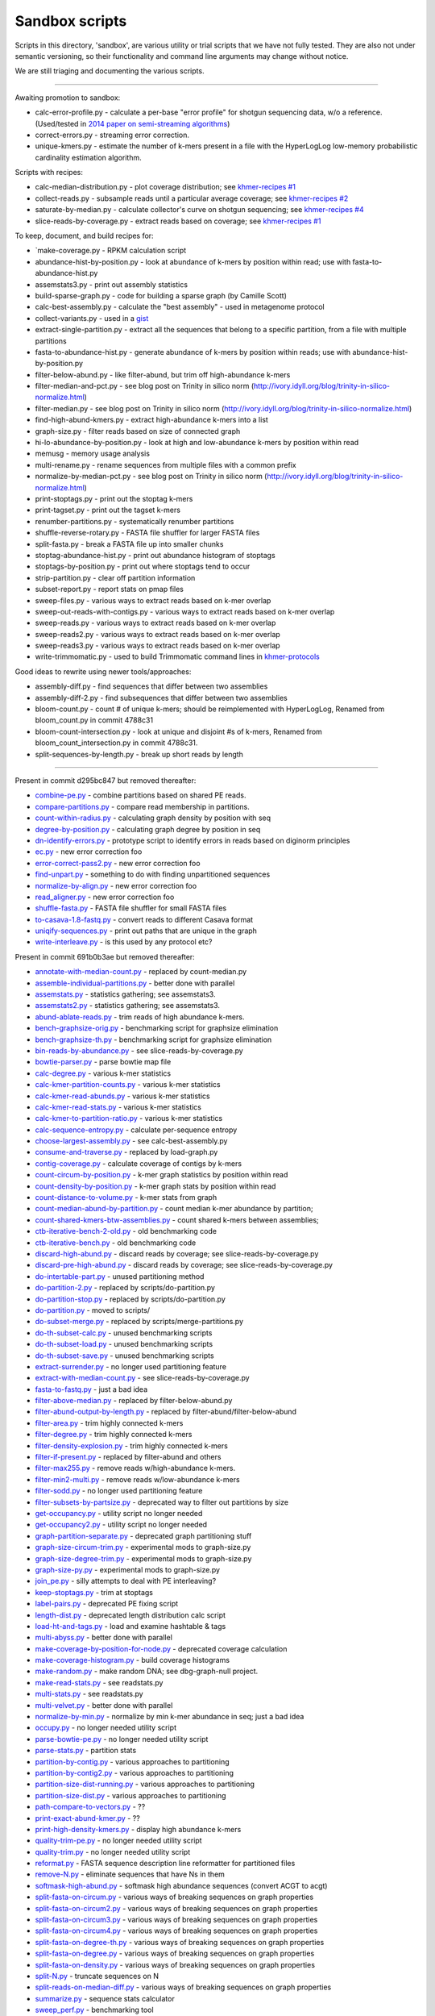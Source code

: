 Sandbox scripts
===============

Scripts in this directory, 'sandbox', are various utility or trial
scripts that we have not fully tested.  They are also not under
semantic versioning, so their functionality and command line arguments
may change without notice.

We are still triaging and documenting the various scripts.

----

Awaiting promotion to sandbox:

* calc-error-profile.py - calculate a per-base "error profile" for shotgun sequencing data, w/o a reference. (Used/tested in `2014 paper on semi-streaming algorithms <https://github.com/ged-lab/2014-streaming/blob/master/>`__)
* correct-errors.py - streaming error correction.
* unique-kmers.py - estimate the number of k-mers present in a file with the HyperLogLog low-memory probabilistic cardinality estimation algorithm.

Scripts with recipes:

* calc-median-distribution.py - plot coverage distribution; see `khmer-recipes #1 <https://github.com/ged-lab/khmer-recipes/tree/master/001-extract-reads-by-coverage>`__
* collect-reads.py - subsample reads until a particular average coverage; see `khmer-recipes #2 <https://github.com/ged-lab/khmer-recipes/tree/master/002-collect-subset-of-high-coverage>`__
* saturate-by-median.py - calculate collector's curve on shotgun sequencing; see `khmer-recipes #4 <https://github.com/ged-lab/khmer-recipes/tree/master/004-estimate-sequencing-saturation>`__
* slice-reads-by-coverage.py - extract reads based on coverage; see `khmer-recipes #1 <https://github.com/ged-lab/khmer-recipes/tree/master/001-extract-reads-by-coverage>`__

To keep, document, and build recipes for:

* `make-coverage.py - RPKM calculation script
* abundance-hist-by-position.py - look at abundance of k-mers by position within read; use with fasta-to-abundance-hist.py
* assemstats3.py - print out assembly statistics
* build-sparse-graph.py - code for building a sparse graph (by Camille Scott)
* calc-best-assembly.py - calculate the "best assembly" - used in metagenome protocol
* collect-variants.py - used in a `gist <https://gist.github.com/ctb/6eaef7971ea429ab348d>`__
* extract-single-partition.py - extract all the sequences that belong to a specific partition, from a file with multiple partitions
* fasta-to-abundance-hist.py - generate abundance of k-mers by position within reads; use with abundance-hist-by-position.py
* filter-below-abund.py - like filter-abund, but trim off high-abundance k-mers
* filter-median-and-pct.py - see blog post on Trinity in silico norm (http://ivory.idyll.org/blog/trinity-in-silico-normalize.html)
* filter-median.py - see blog post on Trinity in silico norm (http://ivory.idyll.org/blog/trinity-in-silico-normalize.html)
* find-high-abund-kmers.py - extract high-abundance k-mers into a list
* graph-size.py - filter reads based on size of connected graph
* hi-lo-abundance-by-position.py - look at high and low-abundance k-mers by position within read
* memusg - memory usage analysis
* multi-rename.py - rename sequences from multiple files with a common prefix
* normalize-by-median-pct.py - see blog post on Trinity in silico norm (http://ivory.idyll.org/blog/trinity-in-silico-normalize.html)
* print-stoptags.py - print out the stoptag k-mers
* print-tagset.py - print out the tagset k-mers
* renumber-partitions.py - systematically renumber partitions
* shuffle-reverse-rotary.py - FASTA file shuffler for larger FASTA files
* split-fasta.py - break a FASTA file up into smaller chunks
* stoptag-abundance-hist.py - print out abundance histogram of stoptags
* stoptags-by-position.py - print out where stoptags tend to occur
* strip-partition.py - clear off partition information
* subset-report.py - report stats on pmap files
* sweep-files.py - various ways to extract reads based on k-mer overlap
* sweep-out-reads-with-contigs.py - various ways to extract reads based on k-mer overlap
* sweep-reads.py - various ways to extract reads based on k-mer overlap
* sweep-reads2.py - various ways to extract reads based on k-mer overlap
* sweep-reads3.py - various ways to extract reads based on k-mer overlap
* write-trimmomatic.py - used to build Trimmomatic command lines in `khmer-protocols <http://khmer-protocols.readthedocs.org/en/latest/>`__

Good ideas to rewrite using newer tools/approaches:

* assembly-diff.py - find sequences that differ between two assemblies
* assembly-diff-2.py - find subsequences that differ between two assemblies
* bloom-count.py - count # of unique k-mers; should be reimplemented with HyperLogLog, Renamed from bloom_count.py in commit 4788c31
* bloom-count-intersection.py - look at unique and disjoint #s of k-mers, Renamed from bloom_count_intersection.py in commit 4788c31.
* split-sequences-by-length.py - break up short reads by length

----

Present in commit d295bc847 but removed thereafter:

* `combine-pe.py <https://github.com/ged-lab/khmer/blob/d295bc8477022e8c34649f131a2abe333a891d3d/sandbox/combine-pe.py>`__ - combine partitions based on shared PE reads.
* `compare-partitions.py <https://github.com/ged-lab/khmer/blob/d295bc8477022e8c34649f131a2abe333a891d3d/sandbox/compare-partitions.py>`__ - compare read membership in partitions.
* `count-within-radius.py <https://github.com/ged-lab/khmer/blob/d295bc8477022e8c34649f131a2abe333a891d3d/sandbox/count-within-radius.py>`__ - calculating graph density by position with seq
* `degree-by-position.py <https://github.com/ged-lab/khmer/blob/d295bc8477022e8c34649f131a2abe333a891d3d/sandbox/degree-by-position.py>`__ - calculating graph degree by position in seq
* `dn-identify-errors.py <https://github.com/ged-lab/khmer/blob/d295bc8477022e8c34649f131a2abe333a891d3d/sandbox/dn-identify-errors.py>`__ - prototype script to identify errors in reads based on diginorm principles
* `ec.py <https://github.com/ged-lab/khmer/blob/d295bc8477022e8c34649f131a2abe333a891d3d/sandbox/ec.py>`__ - new error correction foo
* `error-correct-pass2.py <https://github.com/ged-lab/khmer/blob/d295bc8477022e8c34649f131a2abe333a891d3d/sandbox/error-correct-pass2.py>`__ - new error correction foo
* `find-unpart.py <https://github.com/ged-lab/khmer/blob/d295bc8477022e8c34649f131a2abe333a891d3d/sandbox/find-unpart.py>`__ - something to do with finding unpartitioned sequences
* `normalize-by-align.py <https://github.com/ged-lab/khmer/blob/d295bc8477022e8c34649f131a2abe333a891d3d/sandbox/normalize-by-align.py>`__  - new error correction foo
* `read_aligner.py <https://github.com/ged-lab/khmer/blob/d295bc8477022e8c34649f131a2abe333a891d3d/sandbox/read_aligner.py>`__ - new error correction foo
* `shuffle-fasta.py <https://github.com/ged-lab/khmer/blob/d295bc8477022e8c34649f131a2abe333a891d3d/sandbox/shuffle-fasta.py>`__ - FASTA file shuffler for small FASTA files
* `to-casava-1.8-fastq.py <https://github.com/ged-lab/khmer/blob/d295bc8477022e8c34649f131a2abe333a891d3d/sandbox/to-casava-1.8-fastq.py>`__ - convert reads to different Casava format
* `uniqify-sequences.py <https://github.com/ged-lab/khmer/blob/d295bc8477022e8c34649f131a2abe333a891d3d/sandbox/uniqify-sequences.py>`__ - print out paths that are unique in the graph
* `write-interleave.py <https://github.com/ged-lab/khmer/blob/d295bc8477022e8c34649f131a2abe333a891d3d/sandbox/write-interleave.py>`__ - is this used by any protocol etc?

Present in commit 691b0b3ae but removed thereafter:

* `annotate-with-median-count.py <https://github.com/ged-lab/khmer/tree/691b0b3aefe83e9e8f5f2b80f5f9516664a4654a/sandbox/annotate-with-median-count.py>`__ - replaced by count-median.py
* `assemble-individual-partitions.py <https://github.com/ged-lab/khmer/tree/691b0b3aefe83e9e8f5f2b80f5f9516664a4654a/sandbox/assemble-individual-partitions.py>`__ - better done with parallel
* `assemstats.py <https://github.com/ged-lab/khmer/tree/691b0b3aefe83e9e8f5f2b80f5f9516664a4654a/sandbox/assemstats.py>`__ - statistics gathering; see assemstats3.
* `assemstats2.py <https://github.com/ged-lab/khmer/tree/691b0b3aefe83e9e8f5f2b80f5f9516664a4654a/sandbox/assemstats2.py>`__ - statistics gathering; see assemstats3.
* `abund-ablate-reads.py <https://github.com/ged-lab/khmer/tree/691b0b3aefe83e9e8f5f2b80f5f9516664a4654a/sandbox/abund-ablate-reads.py>`__ - trim reads of high abundance k-mers.
* `bench-graphsize-orig.py <https://github.com/ged-lab/khmer/tree/691b0b3aefe83e9e8f5f2b80f5f9516664a4654a/sandbox/bench-graphsize-orig.py>`__ - benchmarking script for graphsize elimination
* `bench-graphsize-th.py <https://github.com/ged-lab/khmer/tree/691b0b3aefe83e9e8f5f2b80f5f9516664a4654a/sandbox/bench-graphsize-th.py>`__ - benchmarking script for graphsize elimination
* `bin-reads-by-abundance.py <https://github.com/ged-lab/khmer/tree/691b0b3aefe83e9e8f5f2b80f5f9516664a4654a/sandbox/bin-reads-by-abundance.py>`__ - see slice-reads-by-coverage.py
* `bowtie-parser.py <https://github.com/ged-lab/khmer/tree/691b0b3aefe83e9e8f5f2b80f5f9516664a4654a/sandbox/bowtie-parser.py>`__ - parse bowtie map file
* `calc-degree.py <https://github.com/ged-lab/khmer/tree/691b0b3aefe83e9e8f5f2b80f5f9516664a4654a/sandbox/calc-degree.py>`__ - various k-mer statistics
* `calc-kmer-partition-counts.py <https://github.com/ged-lab/khmer/tree/691b0b3aefe83e9e8f5f2b80f5f9516664a4654a/sandbox/calc-kmer-partition-counts.py>`__ - various k-mer statistics
* `calc-kmer-read-abunds.py <https://github.com/ged-lab/khmer/tree/691b0b3aefe83e9e8f5f2b80f5f9516664a4654a/sandbox/calc-kmer-read-abunds.py>`__ - various k-mer statistics
* `calc-kmer-read-stats.py <https://github.com/ged-lab/khmer/tree/691b0b3aefe83e9e8f5f2b80f5f9516664a4654a/sandbox/calc-kmer-read-stats.py>`__ - various k-mer statistics
* `calc-kmer-to-partition-ratio.py <https://github.com/ged-lab/khmer/tree/691b0b3aefe83e9e8f5f2b80f5f9516664a4654a/sandbox/calc-kmer-to-partition-ratio.py>`__ - various k-mer statistics
* `calc-sequence-entropy.py <https://github.com/ged-lab/khmer/tree/691b0b3aefe83e9e8f5f2b80f5f9516664a4654a/sandbox/calc-sequence-entropy.py>`__ - calculate per-sequence entropy
* `choose-largest-assembly.py <https://github.com/ged-lab/khmer/tree/691b0b3aefe83e9e8f5f2b80f5f9516664a4654a/sandbox/choose-largest-assembly.py>`__ - see calc-best-assembly.py
* `consume-and-traverse.py <https://github.com/ged-lab/khmer/tree/691b0b3aefe83e9e8f5f2b80f5f9516664a4654a/sandbox/consume-and-traverse.py>`__ - replaced by load-graph.py
* `contig-coverage.py <https://github.com/ged-lab/khmer/tree/691b0b3aefe83e9e8f5f2b80f5f9516664a4654a/sandbox/contig-coverage.py>`__ - calculate coverage of contigs by k-mers
* `count-circum-by-position.py <https://github.com/ged-lab/khmer/tree/691b0b3aefe83e9e8f5f2b80f5f9516664a4654a/sandbox/count-circum-by-position.py>`__ - k-mer graph statistics by position within read
* `count-density-by-position.py <https://github.com/ged-lab/khmer/tree/691b0b3aefe83e9e8f5f2b80f5f9516664a4654a/sandbox/count-density-by-position.py>`__ - k-mer graph stats by position within read
* `count-distance-to-volume.py <https://github.com/ged-lab/khmer/tree/691b0b3aefe83e9e8f5f2b80f5f9516664a4654a/sandbox/count-distance-to-volume.py>`__ - k-mer stats from graph
* `count-median-abund-by-partition.py <https://github.com/ged-lab/khmer/tree/691b0b3aefe83e9e8f5f2b80f5f9516664a4654a/sandbox/count-median-abund-by-partition.py>`__ - count median k-mer abundance by partition;
* `count-shared-kmers-btw-assemblies.py <https://github.com/ged-lab/khmer/tree/691b0b3aefe83e9e8f5f2b80f5f9516664a4654a/sandbox/count-shared-kmers-btw-assemblies.py>`__ - count shared k-mers between assemblies;
* `ctb-iterative-bench-2-old.py <https://github.com/ged-lab/khmer/tree/691b0b3aefe83e9e8f5f2b80f5f9516664a4654a/sandbox/ctb-iterative-bench-2-old.py>`__ - old benchmarking code
* `ctb-iterative-bench.py <https://github.com/ged-lab/khmer/tree/691b0b3aefe83e9e8f5f2b80f5f9516664a4654a/sandbox/ctb-iterative-bench.py>`__ - old benchmarking code
* `discard-high-abund.py <https://github.com/ged-lab/khmer/tree/691b0b3aefe83e9e8f5f2b80f5f9516664a4654a/sandbox/discard-high-abund.py>`__ - discard reads by coverage; see slice-reads-by-coverage.py
* `discard-pre-high-abund.py <https://github.com/ged-lab/khmer/tree/691b0b3aefe83e9e8f5f2b80f5f9516664a4654a/sandbox/discard-pre-high-abund.py>`__ - discard reads by coverage; see slice-reads-by-coverage.py
* `do-intertable-part.py <https://github.com/ged-lab/khmer/tree/691b0b3aefe83e9e8f5f2b80f5f9516664a4654a/sandbox/do-intertable-part.py>`__ - unused partitioning method
* `do-partition-2.py <https://github.com/ged-lab/khmer/tree/691b0b3aefe83e9e8f5f2b80f5f9516664a4654a/sandbox/do-partition-2.py>`__ - replaced by scripts/do-partition.py
* `do-partition-stop.py <https://github.com/ged-lab/khmer/tree/691b0b3aefe83e9e8f5f2b80f5f9516664a4654a/sandbox/do-partition-stop.py>`__ - replaced by scripts/do-partition.py
* `do-partition.py <https://github.com/ged-lab/khmer/tree/691b0b3aefe83e9e8f5f2b80f5f9516664a4654a/sandbox/do-partition.py>`__ - moved to scripts/
* `do-subset-merge.py <https://github.com/ged-lab/khmer/tree/691b0b3aefe83e9e8f5f2b80f5f9516664a4654a/sandbox/do-subset-merge.py>`__ - replaced by scripts/merge-partitions.py
* `do-th-subset-calc.py <https://github.com/ged-lab/khmer/tree/691b0b3aefe83e9e8f5f2b80f5f9516664a4654a/sandbox/do-th-subset-calc.py>`__ - unused benchmarking scripts
* `do-th-subset-load.py <https://github.com/ged-lab/khmer/tree/691b0b3aefe83e9e8f5f2b80f5f9516664a4654a/sandbox/do-th-subset-load.py>`__ - unused benchmarking scripts
* `do-th-subset-save.py <https://github.com/ged-lab/khmer/tree/691b0b3aefe83e9e8f5f2b80f5f9516664a4654a/sandbox/do-th-subset-save.py>`__ - unused benchmarking scripts
* `extract-surrender.py <https://github.com/ged-lab/khmer/tree/691b0b3aefe83e9e8f5f2b80f5f9516664a4654a/sandbox/extract-surrender.py>`__ - no longer used partitioning feature
* `extract-with-median-count.py <https://github.com/ged-lab/khmer/tree/691b0b3aefe83e9e8f5f2b80f5f9516664a4654a/sandbox/extract-with-median-count.py>`__ - see slice-reads-by-coverage.py
* `fasta-to-fastq.py <https://github.com/ged-lab/khmer/tree/691b0b3aefe83e9e8f5f2b80f5f9516664a4654a/sandbox/fasta-to-fastq.py>`__ - just a bad idea
* `filter-above-median.py <https://github.com/ged-lab/khmer/tree/691b0b3aefe83e9e8f5f2b80f5f9516664a4654a/sandbox/filter-above-median.py>`__ - replaced by filter-below-abund.py
* `filter-abund-output-by-length.py <https://github.com/ged-lab/khmer/tree/691b0b3aefe83e9e8f5f2b80f5f9516664a4654a/sandbox/filter-abund-output-by-length.py>`__ - replaced by filter-abund/filter-below-abund
* `filter-area.py <https://github.com/ged-lab/khmer/tree/691b0b3aefe83e9e8f5f2b80f5f9516664a4654a/sandbox/filter-area.py>`__ - trim highly connected k-mers
* `filter-degree.py <https://github.com/ged-lab/khmer/tree/691b0b3aefe83e9e8f5f2b80f5f9516664a4654a/sandbox/filter-degree.py>`__ - trim highly connected k-mers
* `filter-density-explosion.py <https://github.com/ged-lab/khmer/tree/691b0b3aefe83e9e8f5f2b80f5f9516664a4654a/sandbox/filter-density-explosion.py>`__ - trim highly connected k-mers
* `filter-if-present.py <https://github.com/ged-lab/khmer/tree/691b0b3aefe83e9e8f5f2b80f5f9516664a4654a/sandbox/filter-if-present.py>`__ - replaced by filter-abund and others
* `filter-max255.py <https://github.com/ged-lab/khmer/tree/691b0b3aefe83e9e8f5f2b80f5f9516664a4654a/sandbox/filter-max255.py>`__ - remove reads w/high-abundance k-mers.
* `filter-min2-multi.py <https://github.com/ged-lab/khmer/tree/691b0b3aefe83e9e8f5f2b80f5f9516664a4654a/sandbox/filter-min2-multi.py>`__ - remove reads w/low-abundance k-mers
* `filter-sodd.py <https://github.com/ged-lab/khmer/tree/691b0b3aefe83e9e8f5f2b80f5f9516664a4654a/sandbox/filter-sodd.py>`__ - no longer used partitioning feature
* `filter-subsets-by-partsize.py <https://github.com/ged-lab/khmer/tree/691b0b3aefe83e9e8f5f2b80f5f9516664a4654a/sandbox/filter-subsets-by-partsize.py>`__ - deprecated way to filter out partitions by size
* `get-occupancy.py <https://github.com/ged-lab/khmer/tree/691b0b3aefe83e9e8f5f2b80f5f9516664a4654a/sandbox/get-occupancy.py>`__ - utility script no longer needed
* `get-occupancy2.py <https://github.com/ged-lab/khmer/tree/691b0b3aefe83e9e8f5f2b80f5f9516664a4654a/sandbox/get-occupancy2.py>`__ - utility script no longer needed
* `graph-partition-separate.py <https://github.com/ged-lab/khmer/tree/691b0b3aefe83e9e8f5f2b80f5f9516664a4654a/sandbox/graph-partition-separate.py>`__ - deprecated graph partitioning stuff
* `graph-size-circum-trim.py <https://github.com/ged-lab/khmer/tree/691b0b3aefe83e9e8f5f2b80f5f9516664a4654a/sandbox/graph-size-circum-trim.py>`__ - experimental mods to graph-size.py
* `graph-size-degree-trim.py <https://github.com/ged-lab/khmer/tree/691b0b3aefe83e9e8f5f2b80f5f9516664a4654a/sandbox/graph-size-degree-trim.py>`__ - experimental mods to graph-size.py
* `graph-size-py.py <https://github.com/ged-lab/khmer/tree/691b0b3aefe83e9e8f5f2b80f5f9516664a4654a/sandbox/graph-size-py.py>`__ - experimental mods to graph-size.py
* `join_pe.py <https://github.com/ged-lab/khmer/tree/691b0b3aefe83e9e8f5f2b80f5f9516664a4654a/sandbox/join_pe.py>`__ - silly attempts to deal with PE interleaving?
* `keep-stoptags.py <https://github.com/ged-lab/khmer/tree/691b0b3aefe83e9e8f5f2b80f5f9516664a4654a/sandbox/keep-stoptags.py>`__ - trim at stoptags
* `label-pairs.py <https://github.com/ged-lab/khmer/tree/691b0b3aefe83e9e8f5f2b80f5f9516664a4654a/sandbox/label-pairs.py>`__ - deprecated PE fixing script
* `length-dist.py <https://github.com/ged-lab/khmer/tree/691b0b3aefe83e9e8f5f2b80f5f9516664a4654a/sandbox/length-dist.py>`__ - deprecated length distribution calc script
* `load-ht-and-tags.py <https://github.com/ged-lab/khmer/tree/691b0b3aefe83e9e8f5f2b80f5f9516664a4654a/sandbox/load-ht-and-tags.py>`__ - load and examine hashtable & tags
* `multi-abyss.py <https://github.com/ged-lab/khmer/tree/691b0b3aefe83e9e8f5f2b80f5f9516664a4654a/sandbox/multi-abyss.py>`__ - better done with parallel
* `make-coverage-by-position-for-node.py <https://github.com/ged-lab/khmer/tree/691b0b3aefe83e9e8f5f2b80f5f9516664a4654a/sandbox/make-coverage-by-position-for-node.py>`__ - deprecated coverage calculation
* `make-coverage-histogram.py <https://github.com/ged-lab/khmer/tree/691b0b3aefe83e9e8f5f2b80f5f9516664a4654a/sandbox/make-coverage-histogram.py>`__ - build coverage histograms
* `make-random.py <https://github.com/ged-lab/khmer/tree/691b0b3aefe83e9e8f5f2b80f5f9516664a4654a/sandbox/make-random.py>`__ - make random DNA; see dbg-graph-null project.
* `make-read-stats.py <https://github.com/ged-lab/khmer/tree/691b0b3aefe83e9e8f5f2b80f5f9516664a4654a/sandbox/make-read-stats.py>`__ - see readstats.py
* `multi-stats.py <https://github.com/ged-lab/khmer/tree/691b0b3aefe83e9e8f5f2b80f5f9516664a4654a/sandbox/multi-stats.py>`__ - see readstats.py
* `multi-velvet.py <https://github.com/ged-lab/khmer/tree/691b0b3aefe83e9e8f5f2b80f5f9516664a4654a/sandbox/multi-velvet.py>`__ - better done with parallel
* `normalize-by-min.py <https://github.com/ged-lab/khmer/tree/691b0b3aefe83e9e8f5f2b80f5f9516664a4654a/sandbox/normalize-by-min.py>`__ - normalize by min k-mer abundance in seq; just a bad idea
* `occupy.py <https://github.com/ged-lab/khmer/tree/691b0b3aefe83e9e8f5f2b80f5f9516664a4654a/sandbox/occupy.py>`__ - no longer needed utility script
* `parse-bowtie-pe.py <https://github.com/ged-lab/khmer/tree/691b0b3aefe83e9e8f5f2b80f5f9516664a4654a/sandbox/parse-bowtie-pe.py>`__ - no longer needed utility script
* `parse-stats.py <https://github.com/ged-lab/khmer/tree/691b0b3aefe83e9e8f5f2b80f5f9516664a4654a/sandbox/parse-stats.py>`__ - partition stats
* `partition-by-contig.py <https://github.com/ged-lab/khmer/tree/691b0b3aefe83e9e8f5f2b80f5f9516664a4654a/sandbox/partition-by-contig.py>`__ - various approaches to partitioning
* `partition-by-contig2.py <https://github.com/ged-lab/khmer/tree/691b0b3aefe83e9e8f5f2b80f5f9516664a4654a/sandbox/partition-by-contig2.py>`__ - various approaches to partitioning
* `partition-size-dist-running.py <https://github.com/ged-lab/khmer/tree/691b0b3aefe83e9e8f5f2b80f5f9516664a4654a/sandbox/partition-size-dist-running.py>`__ - various approaches to partitioning
* `partition-size-dist.py <https://github.com/ged-lab/khmer/tree/691b0b3aefe83e9e8f5f2b80f5f9516664a4654a/sandbox/partition-size-dist.py>`__ - various approaches to partitioning
* `path-compare-to-vectors.py <https://github.com/ged-lab/khmer/tree/691b0b3aefe83e9e8f5f2b80f5f9516664a4654a/sandbox/path-compare-to-vectors.py>`__ - ??
* `print-exact-abund-kmer.py <https://github.com/ged-lab/khmer/tree/691b0b3aefe83e9e8f5f2b80f5f9516664a4654a/sandbox/print-exact-abund-kmer.py>`__ - ??
* `print-high-density-kmers.py <https://github.com/ged-lab/khmer/tree/691b0b3aefe83e9e8f5f2b80f5f9516664a4654a/sandbox/print-high-density-kmers.py>`__ - display high abundance k-mers
* `quality-trim-pe.py <https://github.com/ged-lab/khmer/tree/691b0b3aefe83e9e8f5f2b80f5f9516664a4654a/sandbox/quality-trim-pe.py>`__ - no longer needed utility script
* `quality-trim.py <https://github.com/ged-lab/khmer/tree/691b0b3aefe83e9e8f5f2b80f5f9516664a4654a/sandbox/quality-trim.py>`__ - no longer needed utility script
* `reformat.py <https://github.com/ged-lab/khmer/tree/691b0b3aefe83e9e8f5f2b80f5f9516664a4654a/sandbox/reformat.py>`__ - FASTA sequence description line reformatter for partitioned files
* `remove-N.py <https://github.com/ged-lab/khmer/tree/691b0b3aefe83e9e8f5f2b80f5f9516664a4654a/sandbox/remove-N.py>`__ - eliminate sequences that have Ns in them
* `softmask-high-abund.py <https://github.com/ged-lab/khmer/tree/691b0b3aefe83e9e8f5f2b80f5f9516664a4654a/sandbox/softmask-high-abund.py>`__ - softmask high abundance sequences (convert ACGT to acgt)
* `split-fasta-on-circum.py <https://github.com/ged-lab/khmer/tree/691b0b3aefe83e9e8f5f2b80f5f9516664a4654a/sandbox/split-fasta-on-circum.py>`__ - various ways of breaking sequences on graph properties
* `split-fasta-on-circum2.py <https://github.com/ged-lab/khmer/tree/691b0b3aefe83e9e8f5f2b80f5f9516664a4654a/sandbox/split-fasta-on-circum2.py>`__ - various ways of breaking sequences on graph properties
* `split-fasta-on-circum3.py <https://github.com/ged-lab/khmer/tree/691b0b3aefe83e9e8f5f2b80f5f9516664a4654a/sandbox/split-fasta-on-circum3.py>`__ - various ways of breaking sequences on graph properties
* `split-fasta-on-circum4.py <https://github.com/ged-lab/khmer/tree/691b0b3aefe83e9e8f5f2b80f5f9516664a4654a/sandbox/split-fasta-on-circum4.py>`__ - various ways of breaking sequences on graph properties
* `split-fasta-on-degree-th.py <https://github.com/ged-lab/khmer/tree/691b0b3aefe83e9e8f5f2b80f5f9516664a4654a/sandbox/split-fasta-on-degree-th.py>`__ - various ways of breaking sequences on graph properties
* `split-fasta-on-degree.py <https://github.com/ged-lab/khmer/tree/691b0b3aefe83e9e8f5f2b80f5f9516664a4654a/sandbox/split-fasta-on-degree.py>`__ - various ways of breaking sequences on graph properties
* `split-fasta-on-density.py <https://github.com/ged-lab/khmer/tree/691b0b3aefe83e9e8f5f2b80f5f9516664a4654a/sandbox/split-fasta-on-density.py>`__ - various ways of breaking sequences on graph properties
* `split-N.py <https://github.com/ged-lab/khmer/tree/691b0b3aefe83e9e8f5f2b80f5f9516664a4654a/sandbox/split-N.py>`__ - truncate sequences on N
* `split-reads-on-median-diff.py <https://github.com/ged-lab/khmer/tree/691b0b3aefe83e9e8f5f2b80f5f9516664a4654a/sandbox/split-reads-on-median-diff.py>`__ - various ways of breaking sequences on graph properties
* `summarize.py <https://github.com/ged-lab/khmer/tree/691b0b3aefe83e9e8f5f2b80f5f9516664a4654a/sandbox/summarize.py>`__ - sequence stats calculator
* `sweep_perf.py <https://github.com/ged-lab/khmer/tree/691b0b3aefe83e9e8f5f2b80f5f9516664a4654a/sandbox/sweep_perf.py>`__ - benchmarking tool
* `test_scripts.py <https://github.com/ged-lab/khmer/tree/691b0b3aefe83e9e8f5f2b80f5f9516664a4654a/sandbox/test_scripts.py>`__ - old test file
* `traverse-contigs.py <https://github.com/ged-lab/khmer/tree/691b0b3aefe83e9e8f5f2b80f5f9516664a4654a/sandbox/traverse-contigs.py>`__ - deprecated graph traversal stuff
* `traverse-from-reads.py <https://github.com/ged-lab/khmer/tree/691b0b3aefe83e9e8f5f2b80f5f9516664a4654a/sandbox/traverse-from-reads.py>`__ - deprecated graph traversal stuff
* `validate-partitioning.py <https://github.com/ged-lab/khmer/tree/691b0b3aefe83e9e8f5f2b80f5f9516664a4654a/sandbox/validate-partitioning.py>`__ - unneeded test
